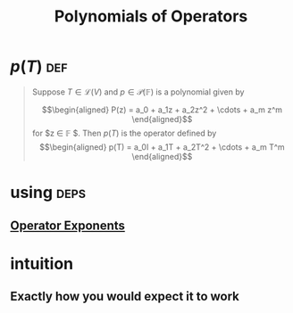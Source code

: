 #+TITLE: Polynomials of Operators
* $p(T)$                                                                :def:
  #+begin_quote
  Suppose $T \in  \mathcal{L} (V)$ and $p \in \mathcal{P} (\mathbb{F} )$ is a polynomial given by

  \[\begin{aligned}
  P(z) = a_0 + a_1z + a_2z^2 + \cdots + a_m z^m
  \end{aligned}\]
  for $z \in  \mathbb{F} $. Then $p(T)$ is the operator defined by
  \[\begin{aligned}
  p(T) = a_0I + a_1T + a_2T^2 + \cdots + a_m T^m
  \end{aligned}\]
  #+end_quote
* using                                                                :deps:
** [[file:KBrefOperatorExponents.org][Operator Exponents]]
* intuition
** Exactly how you would expect it to work
